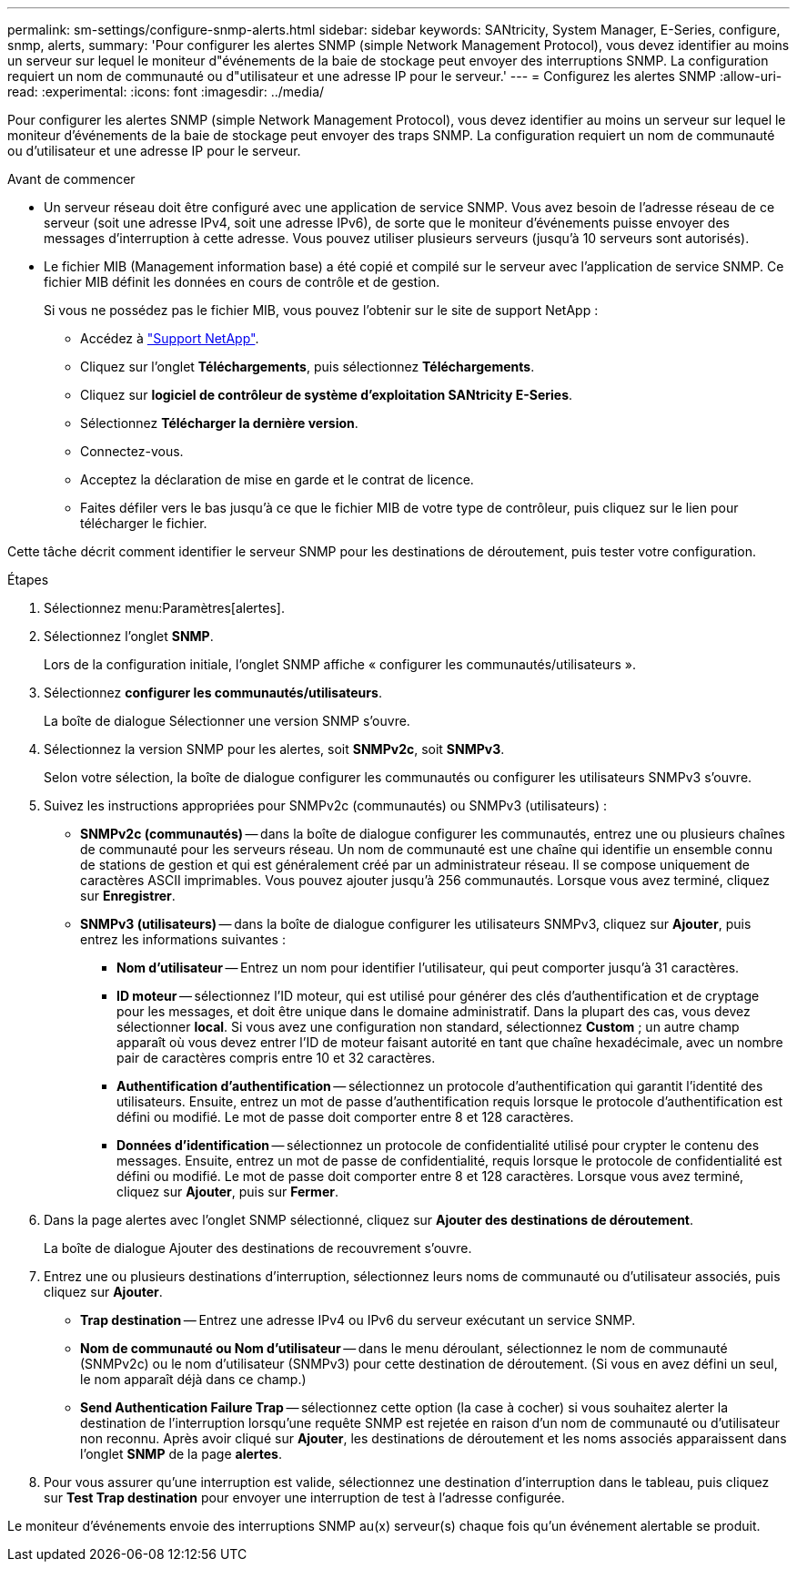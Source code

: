 ---
permalink: sm-settings/configure-snmp-alerts.html 
sidebar: sidebar 
keywords: SANtricity, System Manager, E-Series, configure, snmp, alerts, 
summary: 'Pour configurer les alertes SNMP (simple Network Management Protocol), vous devez identifier au moins un serveur sur lequel le moniteur d"événements de la baie de stockage peut envoyer des interruptions SNMP. La configuration requiert un nom de communauté ou d"utilisateur et une adresse IP pour le serveur.' 
---
= Configurez les alertes SNMP
:allow-uri-read: 
:experimental: 
:icons: font
:imagesdir: ../media/


[role="lead"]
Pour configurer les alertes SNMP (simple Network Management Protocol), vous devez identifier au moins un serveur sur lequel le moniteur d'événements de la baie de stockage peut envoyer des traps SNMP. La configuration requiert un nom de communauté ou d'utilisateur et une adresse IP pour le serveur.

.Avant de commencer
* Un serveur réseau doit être configuré avec une application de service SNMP. Vous avez besoin de l'adresse réseau de ce serveur (soit une adresse IPv4, soit une adresse IPv6), de sorte que le moniteur d'événements puisse envoyer des messages d'interruption à cette adresse. Vous pouvez utiliser plusieurs serveurs (jusqu'à 10 serveurs sont autorisés).
* Le fichier MIB (Management information base) a été copié et compilé sur le serveur avec l'application de service SNMP. Ce fichier MIB définit les données en cours de contrôle et de gestion.
+
Si vous ne possédez pas le fichier MIB, vous pouvez l'obtenir sur le site de support NetApp :

+
** Accédez à https://mysupport.netapp.com/site/global/dashboard["Support NetApp"^].
** Cliquez sur l'onglet *Téléchargements*, puis sélectionnez *Téléchargements*.
** Cliquez sur *logiciel de contrôleur de système d'exploitation SANtricity E-Series*.
** Sélectionnez *Télécharger la dernière version*.
** Connectez-vous.
** Acceptez la déclaration de mise en garde et le contrat de licence.
** Faites défiler vers le bas jusqu'à ce que le fichier MIB de votre type de contrôleur, puis cliquez sur le lien pour télécharger le fichier.




Cette tâche décrit comment identifier le serveur SNMP pour les destinations de déroutement, puis tester votre configuration.

.Étapes
. Sélectionnez menu:Paramètres[alertes].
. Sélectionnez l'onglet *SNMP*.
+
Lors de la configuration initiale, l'onglet SNMP affiche « configurer les communautés/utilisateurs ».

. Sélectionnez *configurer les communautés/utilisateurs*.
+
La boîte de dialogue Sélectionner une version SNMP s'ouvre.

. Sélectionnez la version SNMP pour les alertes, soit *SNMPv2c*, soit *SNMPv3*.
+
Selon votre sélection, la boîte de dialogue configurer les communautés ou configurer les utilisateurs SNMPv3 s'ouvre.

. Suivez les instructions appropriées pour SNMPv2c (communautés) ou SNMPv3 (utilisateurs) :
+
** *SNMPv2c (communautés)* -- dans la boîte de dialogue configurer les communautés, entrez une ou plusieurs chaînes de communauté pour les serveurs réseau. Un nom de communauté est une chaîne qui identifie un ensemble connu de stations de gestion et qui est généralement créé par un administrateur réseau. Il se compose uniquement de caractères ASCII imprimables. Vous pouvez ajouter jusqu'à 256 communautés. Lorsque vous avez terminé, cliquez sur *Enregistrer*.
** *SNMPv3 (utilisateurs)* -- dans la boîte de dialogue configurer les utilisateurs SNMPv3, cliquez sur *Ajouter*, puis entrez les informations suivantes :
+
*** *Nom d'utilisateur* -- Entrez un nom pour identifier l'utilisateur, qui peut comporter jusqu'à 31 caractères.
*** *ID moteur* -- sélectionnez l'ID moteur, qui est utilisé pour générer des clés d'authentification et de cryptage pour les messages, et doit être unique dans le domaine administratif. Dans la plupart des cas, vous devez sélectionner *local*. Si vous avez une configuration non standard, sélectionnez *Custom* ; un autre champ apparaît où vous devez entrer l'ID de moteur faisant autorité en tant que chaîne hexadécimale, avec un nombre pair de caractères compris entre 10 et 32 caractères.
*** *Authentification d'authentification* -- sélectionnez un protocole d'authentification qui garantit l'identité des utilisateurs. Ensuite, entrez un mot de passe d'authentification requis lorsque le protocole d'authentification est défini ou modifié. Le mot de passe doit comporter entre 8 et 128 caractères.
*** *Données d'identification* -- sélectionnez un protocole de confidentialité utilisé pour crypter le contenu des messages. Ensuite, entrez un mot de passe de confidentialité, requis lorsque le protocole de confidentialité est défini ou modifié. Le mot de passe doit comporter entre 8 et 128 caractères. Lorsque vous avez terminé, cliquez sur *Ajouter*, puis sur *Fermer*.




. Dans la page alertes avec l'onglet SNMP sélectionné, cliquez sur *Ajouter des destinations de déroutement*.
+
La boîte de dialogue Ajouter des destinations de recouvrement s'ouvre.

. Entrez une ou plusieurs destinations d'interruption, sélectionnez leurs noms de communauté ou d'utilisateur associés, puis cliquez sur *Ajouter*.
+
** *Trap destination* -- Entrez une adresse IPv4 ou IPv6 du serveur exécutant un service SNMP.
** *Nom de communauté ou Nom d'utilisateur* -- dans le menu déroulant, sélectionnez le nom de communauté (SNMPv2c) ou le nom d'utilisateur (SNMPv3) pour cette destination de déroutement. (Si vous en avez défini un seul, le nom apparaît déjà dans ce champ.)
** *Send Authentication Failure Trap* -- sélectionnez cette option (la case à cocher) si vous souhaitez alerter la destination de l'interruption lorsqu'une requête SNMP est rejetée en raison d'un nom de communauté ou d'utilisateur non reconnu. Après avoir cliqué sur *Ajouter*, les destinations de déroutement et les noms associés apparaissent dans l'onglet *SNMP* de la page *alertes*.


. Pour vous assurer qu'une interruption est valide, sélectionnez une destination d'interruption dans le tableau, puis cliquez sur *Test Trap destination* pour envoyer une interruption de test à l'adresse configurée.


Le moniteur d'événements envoie des interruptions SNMP au(x) serveur(s) chaque fois qu'un événement alertable se produit.
